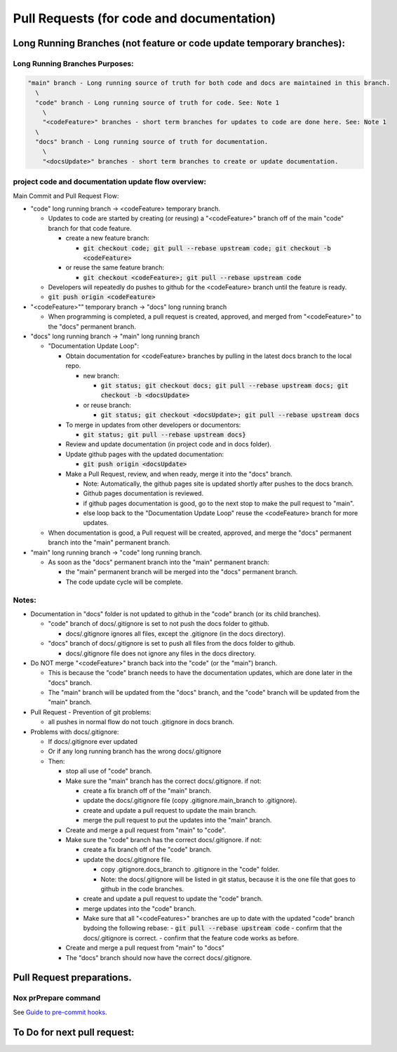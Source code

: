 Pull Requests (for code and documentation)
==========================================

Long Running Branches (not feature or code update temporary branches):
----------------------------------------------------------------------

Long Running Branches Purposes:
~~~~~~~~~~~~~~~~~~~~~~~~~~~~~~~

.. code-block:: text

  "main" branch - Long running source of truth for both code and docs are maintained in this branch.
    \
    "code" branch - Long running source of truth for code. See: Note 1
      \
      "<codeFeature>" branches - short term branches for updates to code are done here. See: Note 1
    \
    "docs" branch - Long running source of truth for documentation.
      \
      "<docsUpdate>" branches - short term branches to create or update documentation.


project code and documentation update flow overview:
~~~~~~~~~~~~~~~~~~~~~~~~~~~~~~~~~~~~~~~~~~~~~~~~~~~~

Main Commit and Pull Request Flow:

- "code" long running branch -\> <codeFeature> temporary branch.

  - Updates to code are started by creating (or reusing) a "<codeFeature>" branch off of the main "code" branch for that code feature.

    - create a new feature branch:

      - :code:`git checkout code; git pull --rebase upstream code; git checkout -b <codeFeature>`

    - or reuse the same feature branch:

      - :code:`git checkout <codeFeature>; git pull --rebase upstream code`

  - Developers will repeatedly do pushes to github for the <codeFeature> branch until the feature is ready.
  - :code:`git push origin <codeFeature>`

- "<codeFeature>"" temporary branch -\> "docs" long running branch

  - When programming is completed, a pull request is created, approved, and merged from "<codeFeature>" to the "docs" permanent branch.

- "docs" long running branch -\> "main" long running branch

  - "Documentation Update Loop":

    - Obtain documentation for <codeFeature> branches by pulling in the latest docs branch to the local repo.

      - new branch:

        - :code:`git status; git checkout docs; git pull --rebase upstream docs; git checkout -b <docsUpdate>`

      - or reuse branch:

        - :code:`git status; git checkout <docsUpdate>; git pull --rebase upstream docs`

    - To merge in updates from other developers or documentors:

      - :code:`git status; git pull --rebase upstream docs}`

    - Review and update documentation (in project code and in docs folder).
    - Update github pages with the updated documentation:

      - :code:`git push origin <docsUpdate>`

    - Make a Pull Request, review, and when ready, merge it into the "docs" branch.

      - Note: Automatically, the github pages site is updated shortly after pushes to the docs branch.
      - Github pages documentation is reviewed.
      - if github pages documentation is good, go to the next stop to make the pull request to "main".
      - else loop back to the "Documentation Update Loop" reuse the <codeFeature> branch for more updates.

  - When documentation is good, a Pull request will be created, approved, and merge the "docs" permanent branch into the "main" permanent branch.

- "main" long running branch -\> "code" long running branch.

  - As soon as the "docs" permanent branch into the "main" permanent branch:

    - the "main" permanent branch will be merged into the "docs" permanent branch.
    - The code update cycle will be complete.


Notes:
~~~~~~

- Documentation in "docs" folder is not updated to github in the "code" branch (or its child branches).

  - "code" branch of docs/.gitignore is set to not push the docs folder to github.

    - docs/.gitignore ignores all files, except the .gitignore (in the docs directory).

  - "docs" branch of docs/.gitignore is set to push all files from the docs folder to github.

    - docs/.gitignore file does not ignore any files in the docs directory.

- Do NOT merge "<codeFeature>" branch back into the "code" (or the "main") branch.

  - This is because the "code" branch needs to have the documentation updates, which are done later in the "docs" branch.
  - The "main" branch will be updated from the "docs" branch, and the "code" branch will be updated from the "main" branch.

- Pull Request - Prevention of git problems:

  - all pushes in normal flow do not touch .gitignore in docs branch.

- Problems with docs/.gitignore:

  - If docs/.gitignore ever updated
  - Or if any long running branch has the wrong docs/.gitignore
  - Then:

    - stop all use of "code" branch.
    - Make sure the "main" branch has the correct docs/.gitignore.  if not:

      - create a fix branch off of the "main" branch.
      - update the docs/.gitignore file (copy .gitignore.main_branch to .gitignore).
      - create and update a pull request to update the main branch.
      - merge the pull request to put the updates into the "main" branch.

    - Create and merge a pull request from "main" to "code".
    - Make sure the "code" branch has the correct docs/.gitignore.  if not:

      - create a fix branch off of the "code" branch.
      - update the docs/.gitignore file.

        - copy .gitignore.docs_branch to .gitignore in the "code" folder.
        - Note: the docs/.gitignore will be listed in git status, because it is the one file that goes to github in the code branches.

      - create and update a pull request to update the "code" branch.
      - merge updates into the "code" branch.
      - Make sure that all "<codeFeatures>" branches are up to date with the updated "code" branch bydoing the following rebase:
        - :code:`git pull --rebase upstream code`
        - confirm that the docs/.gitignore is correct.
        - confirm that the feature code works as before.

    - Create and merge a pull request from "main" to "docs"
    - The "docs" branch should now have the correct docs/.gitignore.


Pull  Request preparations.
---------------------------

Nox prPrepare command
~~~~~~~~~~~~~~~~~~~~~



See `Guide to pre-commit hooks <https://www.slingacademy.com/article/git-pre-commit-hook-a-practical-guide-with-examples/#google_vignette>`_.

.. code-block:: shell
  # set up git pre-commit hook

To Do for next pull request:
----------------------------

.. todo:: Enhance Sphinx generated documentation as we go.

.. todo:: docs branch pull requests Step 1:

  - all of docs are going to docs
  - turn on circle ci validation
  - turn on other ci from github
  - confirm docs/.gitignore is correct for docs branch

.. todo:: docs branch pull requests Step 2:

  - nox commands work in docker
  - Prevent pushes to docs and main
  - prevent commits to docs and main
  - automatic pull rebases from upstream
  - automatic pr pushes to origin
  - confirm docs branch deploys to pages
  - confirm top  nav to docs works
  - consider putting index page at root of docs?
  - confirm website link to docs works with styles working
  - consider fixing all nox items, especially docker (with PDM changes)
  - turn on and get circle  CI going again
  - turn on github actions and get github CI going again
  - consider pre-commits to prevent problems with docs/.gitignore - https://pre-commit.com/

.. todo:: research:

  - consider validation of docker environment before pull request merges
